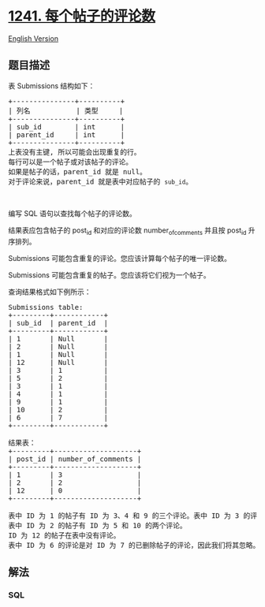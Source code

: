 * [[https://leetcode-cn.com/problems/number-of-comments-per-post][1241.
每个帖子的评论数]]
  :PROPERTIES:
  :CUSTOM_ID: 每个帖子的评论数
  :END:
[[./solution/1200-1299/1241.Number of Comments per Post/README_EN.org][English
Version]]

** 题目描述
   :PROPERTIES:
   :CUSTOM_ID: 题目描述
   :END:

#+begin_html
  <!-- 这里写题目描述 -->
#+end_html

#+begin_html
  <p>
#+end_html

表 Submissions 结构如下：

#+begin_html
  </p>
#+end_html

#+begin_html
  <pre>
  +---------------+----------+
  | 列名           | 类型     |
  +---------------+----------+
  | sub_id        | int      |
  | parent_id     | int      |
  +---------------+----------+
  上表没有主键, 所以可能会出现重复的行。
  每行可以是一个帖子或对该帖子的评论。
  如果是帖子的话，parent_id 就是 null。
  对于评论来说，parent_id 就是表中对应帖子的 <code>sub_id</code>。
  </pre>
#+end_html

#+begin_html
  <p>
#+end_html

 

#+begin_html
  </p>
#+end_html

#+begin_html
  <p>
#+end_html

编写 SQL 语句以查找每个帖子的评论数。

#+begin_html
  </p>
#+end_html

#+begin_html
  <p>
#+end_html

结果表应包含帖子的 post_id 和对应的评论数 number_of_comments
并且按 post_id 升序排列。

#+begin_html
  </p>
#+end_html

#+begin_html
  <p>
#+end_html

Submissions 可能包含重复的评论。您应该计算每个帖子的唯一评论数。

#+begin_html
  </p>
#+end_html

#+begin_html
  <p>
#+end_html

Submissions 可能包含重复的帖子。您应该将它们视为一个帖子。

#+begin_html
  </p>
#+end_html

#+begin_html
  <p>
#+end_html

查询结果格式如下例所示：

#+begin_html
  </p>
#+end_html

#+begin_html
  <pre>
  Submissions table:
  +---------+------------+
  | sub_id  | parent_id  |
  +---------+------------+
  | 1       | Null       |
  | 2       | Null       |
  | 1       | Null       |
  | 12      | Null       |
  | 3       | 1          |
  | 5       | 2          |
  | 3       | 1          |
  | 4       | 1          |
  | 9       | 1          |
  | 10      | 2          |
  | 6       | 7          |
  +---------+------------+

  结果表：
  +---------+--------------------+
  | post_id | number_of_comments |
  +---------+--------------------+
  | 1       | 3                  |
  | 2       | 2                  |
  | 12      | 0                  |
  +---------+--------------------+

  表中 ID 为 1 的帖子有 ID 为 3、4 和 9 的三个评论。表中 ID 为 3 的评论重复出现了，所以我们只对它进行了一次计数。
  表中 ID 为 2 的帖子有 ID 为 5 和 10 的两个评论。
  ID 为 12 的帖子在表中没有评论。
  表中 ID 为 6 的评论是对 ID 为 7 的已删除帖子的评论，因此我们将其忽略。
  </pre>
#+end_html

** 解法
   :PROPERTIES:
   :CUSTOM_ID: 解法
   :END:

#+begin_html
  <!-- 这里可写通用的实现逻辑 -->
#+end_html

#+begin_html
  <!-- tabs:start -->
#+end_html

*** *SQL*
    :PROPERTIES:
    :CUSTOM_ID: sql
    :END:
#+begin_src sql
#+end_src

#+begin_html
  <!-- tabs:end -->
#+end_html
